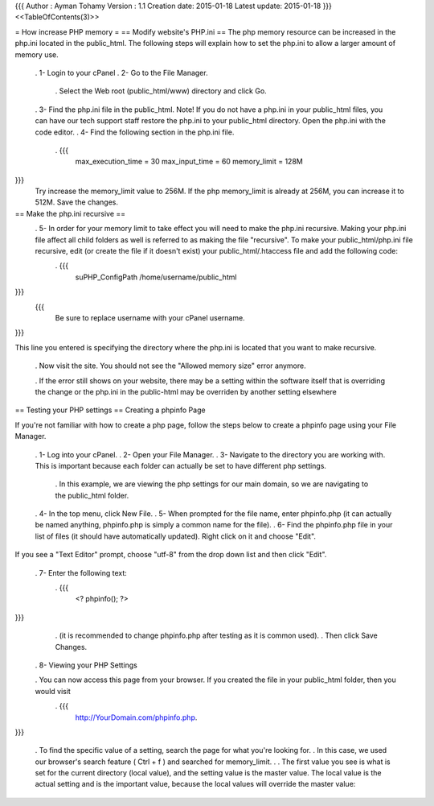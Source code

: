 {{{
Author       : Ayman Tohamy
Version      : 1.1
Creation date: 2015-01-18
Latest update: 2015-01-18
}}}
<<TableOfContents(3)>>

= How increase PHP memory =
== Modify website's PHP.ini ==
The php memory resource can be increased in the php.ini located in the public_html.  The following steps will explain how to set the php.ini to allow a larger amount of memory use.

 . 1- Login to your cPanel
 . 2-  Go to the File Manager.
  . Select the Web root (public_html/www) directory and click Go.
 . 3- Find the php.ini file in the public_html. Note! If you do not have a php.ini in your public_html files, you can have our tech support staff restore the php.ini to your public_html directory. Open the php.ini with the code editor.
 . 4-  Find the following section in the php.ini file.
  . {{{
    max_execution_time = 30
    max_input_time = 60
    memory_limit = 128M
}}}
  Try increase the memory_limit value to 256M. If the php memory_limit is already at 256M, you can increase it to 512M. Save the changes.

== Make the php.ini recursive ==
 . 5-  In order for your memory limit to take effect you will need to make the php.ini recursive. Making your php.ini file affect all child folders as well is referred to as making the file "recursive".  To make your public_html/php.ini file recursive, edit (or create the file if it doesn't exist) your public_html/.htaccess file and add the following code:
  . {{{
    suPHP_ConfigPath /home/username/public_html
}}}
  {{{
    Be sure to replace username with your cPanel username.
}}}

This line you entered is specifying the directory where the php.ini is located that you want to make recursive.

 . Now visit the site. You should not see the "Allowed memory size" error anymore.

 . If the error still shows on your website, there may be a setting within the software itself that is overriding the change or the php.ini in the public-html may be overriden by another setting elsewhere

== Testing your PHP settings ==
Creating a phpinfo Page

If you're not familiar with how to create a php page, follow the steps below to create a phpinfo page using your File Manager.

 . 1- Log into your cPanel.
 . 2- Open your File Manager.
 . 3- Navigate to the directory you are working with. This is important because each folder can actually be set to have different php settings.
  . In this example, we are viewing the php settings for our main domain, so we are navigating to the public_html folder.
 . 4- In the top menu, click New File.
 . 5- When prompted for the file name, enter phpinfo.php (it can actually be named anything, phpinfo.php is simply a common name for the file). 
 . 6- Find the phpinfo.php file in your list of files (it should have automatically updated). Right click on it and choose "Edit".

If you see a "Text Editor" prompt, choose "utf-8" from the drop down list and then click "Edit".

 . 7- Enter the following text:
  . {{{
        <? phpinfo(); ?>
}}}
  . (it is recommended to change phpinfo.php after testing as it is common used).
  . Then click Save Changes.

 . 8- Viewing your PHP Settings

 . You can now access this page from your browser. If you created the file in your public_html folder, then you would visit
  . {{{
       http://YourDomain.com/phpinfo.php.
}}}

   . To find the specific value of a setting, search the page for what you're looking for.
   . In this case, we used our browser's search feature ( Ctrl + f ) and searched for memory_limit.
   .
   . The first value you see is what is set for the current directory (local value), and the setting value is the master value.  The local value is the actual setting and is the important value, because the local values will override the master value:
